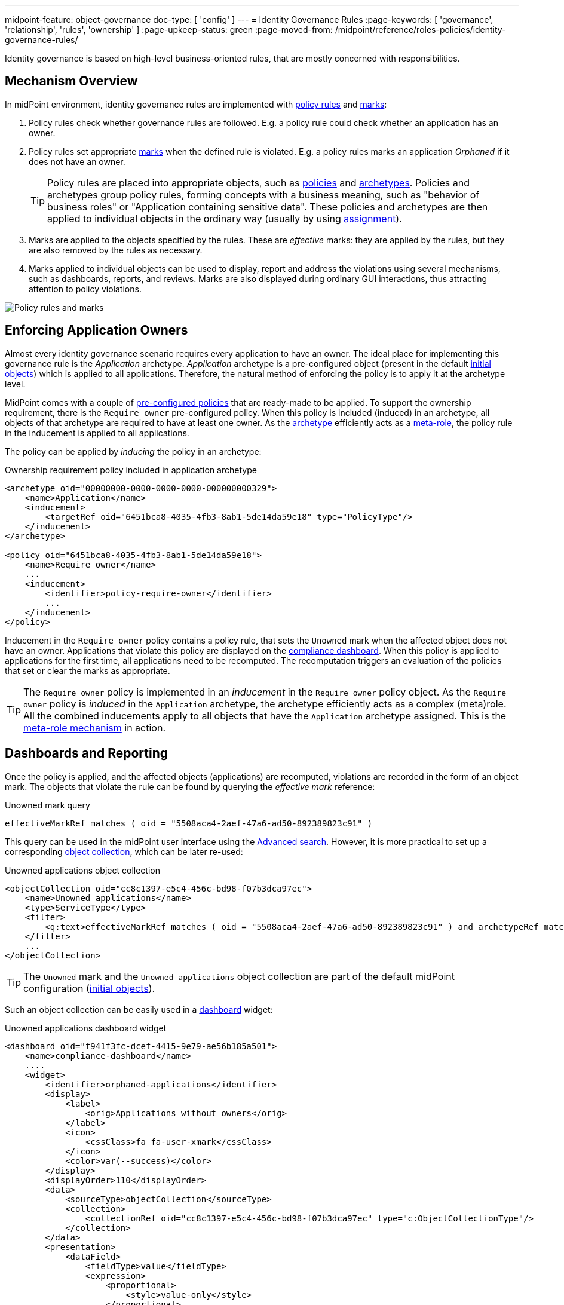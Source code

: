 ---
midpoint-feature: object-governance
doc-type: [ 'config' ]
---
= Identity Governance Rules
:page-keywords: [ 'governance', 'relationship', 'rules', 'ownership' ]
:page-upkeep-status: green
:page-moved-from: /midpoint/reference/roles-policies/identity-governance-rules/

Identity governance is based on high-level business-oriented rules, that are mostly concerned with responsibilities.

== Mechanism Overview

In midPoint environment, identity governance rules are implemented with xref:../policy-rules/[policy rules] and xref:/midpoint/reference/concepts/mark/[marks]:

. Policy rules check whether governance rules are followed.
E.g. a policy rule could check whether an application has an owner.

. Policy rules set appropriate xref:/midpoint/reference/concepts/mark/[marks] when the defined rule is violated.
E.g. a policy rules marks an application _Orphaned_ if it does not have an owner.
+
[TIP]
====
Policy rules are placed into appropriate objects, such as xref:/midpoint/reference/schema/policy/[policies] and xref:/midpoint/reference/schema/archetypes/[archetypes].
Policies and archetypes group policy rules, forming concepts with a business meaning, such as "behavior of business roles" or "Application containing sensitive data".
These policies and archetypes are then applied to individual objects in the ordinary way (usually by using xref:/midpoint/reference/roles-policies/roles/assignment/[assignment]).
====

. Marks are applied to the objects specified by the rules.
These are _effective_ marks: they are applied by the rules, but they are also removed by the rules as necessary.

. Marks applied to individual objects can be used to display, report and address the violations using several mechanisms, such as dashboards, reports, and reviews.
Marks are also displayed during ordinary GUI interactions, thus attracting attention to policy violations.

image::policy-rules-marks.png[Policy rules and marks]

== Enforcing Application Owners

Almost every identity governance scenario requires every application to have an owner.
The ideal place for implementing this governance rule is the _Application_ archetype.
_Application_ archetype is a pre-configured object (present in the default xref:/midpoint/reference/deployment/initial-objects/[initial objects]) which is applied to all applications.
Therefore, the natural method of enforcing the policy is to apply it at the archetype level.

MidPoint comes with a couple of xref:/midpoint/reference/roles-policies/policies/preconfigured-policies/[pre-configured policies] that are ready-made to be applied.
To support the ownership requirement, there is the `Require owner` pre-configured policy.
When this policy is included (induced) in an archetype, all objects of that archetype are required to have at least one owner.
As the xref:/midpoint/reference/schema/archetypes/[archetype] efficiently acts as a xref:/midpoint/reference/roles-policies/policies/metaroles/[meta-role], the policy rule in the inducement is applied to all applications.

The policy can be applied by _inducing_ the policy in an archetype:

.Ownership requirement policy included in application archetype
[source,xml]
----
<archetype oid="00000000-0000-0000-0000-000000000329">
    <name>Application</name>
    <inducement>
        <targetRef oid="6451bca8-4035-4fb3-8ab1-5de14da59e18" type="PolicyType"/>
    </inducement>
</archetype>

<policy oid="6451bca8-4035-4fb3-8ab1-5de14da59e18">
    <name>Require owner</name>
    ...
    <inducement>
        <identifier>policy-require-owner</identifier>
        ...
    </inducement>
</policy>
----

Inducement in the `Require owner` policy contains a policy rule, that sets the `Unowned` mark when the affected object does not have an owner.
Applications that violate this policy are displayed on the xref:/midpoint/reference/admin-gui/dashboards/compliance-dashboard/[compliance dashboard].
When this policy is applied to applications for the first time, all applications need to be recomputed.
The recomputation triggers an evaluation of the policies that set or clear the marks as appropriate.

TIP: The `Require owner` policy is implemented in an _inducement_ in the `Require owner` policy object.
As the `Require owner` policy is _induced_ in the `Application` archetype, the archetype efficiently acts as a complex (meta)role.
All the combined inducements apply to all objects that have the `Application` archetype assigned.
This is the xref:/midpoint/reference/roles-policies/policies/metaroles/[meta-role mechanism] in action.

== Dashboards and Reporting

Once the policy is applied, and the affected objects (applications) are recomputed, violations are recorded in the form of an object mark.
The objects that violate the rule can be found by querying the _effective mark_ reference:

.Unowned mark query
[source]
----
effectiveMarkRef matches ( oid = "5508aca4-2aef-47a6-ad50-892389823c91" )
----

This query can be used in the midPoint user interface using the xref:/midpoint/reference/concepts/query/midpoint-query-language/index.adoc#gui[Advanced search].
However, it is more practical to set up a corresponding xref:/midpoint/reference/admin-gui/collections-views/[object collection], which can be later re-used:

.Unowned applications object collection
[source,xml]
----
<objectCollection oid="cc8c1397-e5c4-456c-bd98-f07b3dca97ec">
    <name>Unowned applications</name>
    <type>ServiceType</type>
    <filter>
        <q:text>effectiveMarkRef matches ( oid = "5508aca4-2aef-47a6-ad50-892389823c91" ) and archetypeRef matches ( oid = "00000000-0000-0000-0000-000000000329" )</q:text>
    </filter>
    ...
</objectCollection>
----

TIP: The `Unowned` mark and the `Unowned applications` object collection are part of the default midPoint configuration (xref:/midpoint/reference/deployment/initial-objects/[initial objects]).

Such an object collection can be easily used in a xref:/midpoint/reference/admin-gui/dashboards/[dashboard] widget:

.Unowned applications dashboard widget
[source,xml]
----
<dashboard oid="f941f3fc-dcef-4415-9e79-ae56b185a501">
    <name>compliance-dashboard</name>
    ....
    <widget>
        <identifier>orphaned-applications</identifier>
        <display>
            <label>
                <orig>Applications without owners</orig>
            </label>
            <icon>
                <cssClass>fa fa-user-xmark</cssClass>
            </icon>
            <color>var(--success)</color>
        </display>
        <displayOrder>110</displayOrder>
        <data>
            <sourceType>objectCollection</sourceType>
            <collection>
                <collectionRef oid="cc8c1397-e5c4-456c-bd98-f07b3dca97ec" type="c:ObjectCollectionType"/>
            </collection>
        </data>
        <presentation>
            <dataField>
                <fieldType>value</fieldType>
                <expression>
                    <proportional>
                        <style>value-only</style>
                    </proportional>
                </expression>
            </dataField>
        </presentation>
    </widget>
</dashboard>
----

image::dashboard-widget-orphaned-applications.png[Orphaned applications dashboard widget]


== Custom Policy Rules

Custom policy rules can be implemented in a similar fashion.
There are several options.
The simpler option is to include the rules directly in the archetype (or a similar xref:/midpoint/architecture/concepts/abstract-role/[role-like object]).

The following rule requires all business roles to have at least one approver.

.Business role archetype
[source,xml]
----
<archetype oid="00000000-0000-0000-0000-000000000329">
    <name>Business role</name>
    ...
    <inducement>
        <identifier>business-role-require-approver</identifier>
        <policyRule>
            <name>rule-require-approver</name>
            <policyConstraints>
                <minAssignees>
                    <name>constraint-require-approver</name>
                    <multiplicity>1</multiplicity>
                    <relation>org:approver</relation>
                </minAssignees>
            </policyConstraints>
            <markRef oid="aa44a866-6311-11f0-9896-57fdbf809a6a"/> <!-- "Broken process" mark -->
            <policyActions>
                <record>
                    <description>Record the mark for use in dashboards and reports.</description>
                </record>
            </policyActions>
            <evaluationTarget>object</evaluationTarget>
        </policyRule>
    </inducement>
</archetype>
----

The rule has one `minAssignees` that requires at least one assignee with the `approver` relation to be present for the affected object (application) at any time.
In case the rule is violated, the _Broken process_ object mark will be applied to the affected object.

[NOTE]
====
The policy rule evaluation target must be set to `object` for this rule to work properly, i.e. the rule will be applied to the whole object.
Use the `evaluationTarget` clause of the policy rule for this purpose.

[source,xml]
----
<evaluationTarget>object</evaluationTarget>
----
====

The rule is setting the _Broken process_ mark to every effected object, which means it efficiently marks all business roles without approvers.
However, such mark is not part of the default midPoint configuration, therefore it has to be created first:

.Broken process mark
[source,xml]
----
<mark oid="aa44a866-6311-11f0-9896-57fdbf809a6a">
    <name>Broken process</name>
    <description>Mark for object that have process-related misconfigurations.</description>
    <display>
        <icon>
            <cssClass>fa fa-user-xmark</cssClass>
        </icon>
    </display>
    <assignment id="1">
        <identifier>archetype</identifier>
        <targetRef oid="00000000-0000-0000-0000-000000000701" type="ArchetypeType"/>
    </assignment>
</mark>
----

NOTE: MidPoint has a set of marks pre-configured as part of its xref:/midpoint/reference/deployment/initial-objects/[initial objects].
Pre-configured object marks that are part of the initial objects can be re-used for custom policy rules.
However, it is likely you will need to create your custom marks.

== Custom Packaged Policies

The method described in the previous section placed a policy rule directly into the affected archetype.
While this approach is feasible and correct, re-using of such policies has limits.
When it is expected that a certain policy could be re-used, there is a more convenient approach.
Policy rules implementing such a policy can be placed into a dedicated xref:/midpoint/reference/schema/policy/[policy object], which "packages" the policy.

.Require approver policy
[source,xml]
----
<policy oid="36103ab2-6313-11f0-b5d6-cf6a2e7b791d">
    <name>Require approver</name>
    ...
    <inducement>
        <identifier>policy-require-approver</identifier>
        <policyRule>
            <name>rule-require-approver</name>
            <policyConstraints>
                <minAssignees>
                    <name>constraint-require-approver</name>
                    <multiplicity>1</multiplicity>
                    <relation>org:approver</relation>
                </minAssignees>
            </policyConstraints>
            <markRef oid="aa44a866-6311-11f0-9896-57fdbf809a6a"/> <!-- "Broken process" mark -->
            <policyActions>
                <record>
                    <description>Record the mark for use in dashboards and reports.</description>
                </record>
            </policyActions>
            <evaluationTarget>object</evaluationTarget>
        </policyRule>
    </inducement>
</policy>
----

Such packaged policy can be applied to the `Business role` archetype by using _inducement_:

.Approver requirement policy included in business role archetype
[source,xml]
----
<archetype oid="00000000-0000-0000-0000-000000000321">
    <name>Business role</name>
    <inducement>
        <targetRef oid="36103ab2-6313-11f0-b5d6-cf6a2e7b791d" type="PolicyType"/>
    </inducement>
</archetype>
----

Packaging policies is not only advantageous for re-using policies but also for governance.
All the related policy rules that implement a certain policy can be neatly packaged inside one object.
The resulting policy object encapsulates the policy, and it makes it easy to maintain and manage.
E.g. a policy can be reviewed as one logical unit, it can have an owner, changes to the policy can be managed using an approval process and so on.

== See Also

* xref:/midpoint/reference/roles-policies/policies/preconfigured-policies/[]

* xref:/midpoint/reference/roles-policies/policies/policy-rules/[]

* xref:/midpoint/reference/roles-policies/policies/object-governance/[]

* xref:/midpoint/reference/concepts/mark/[]
